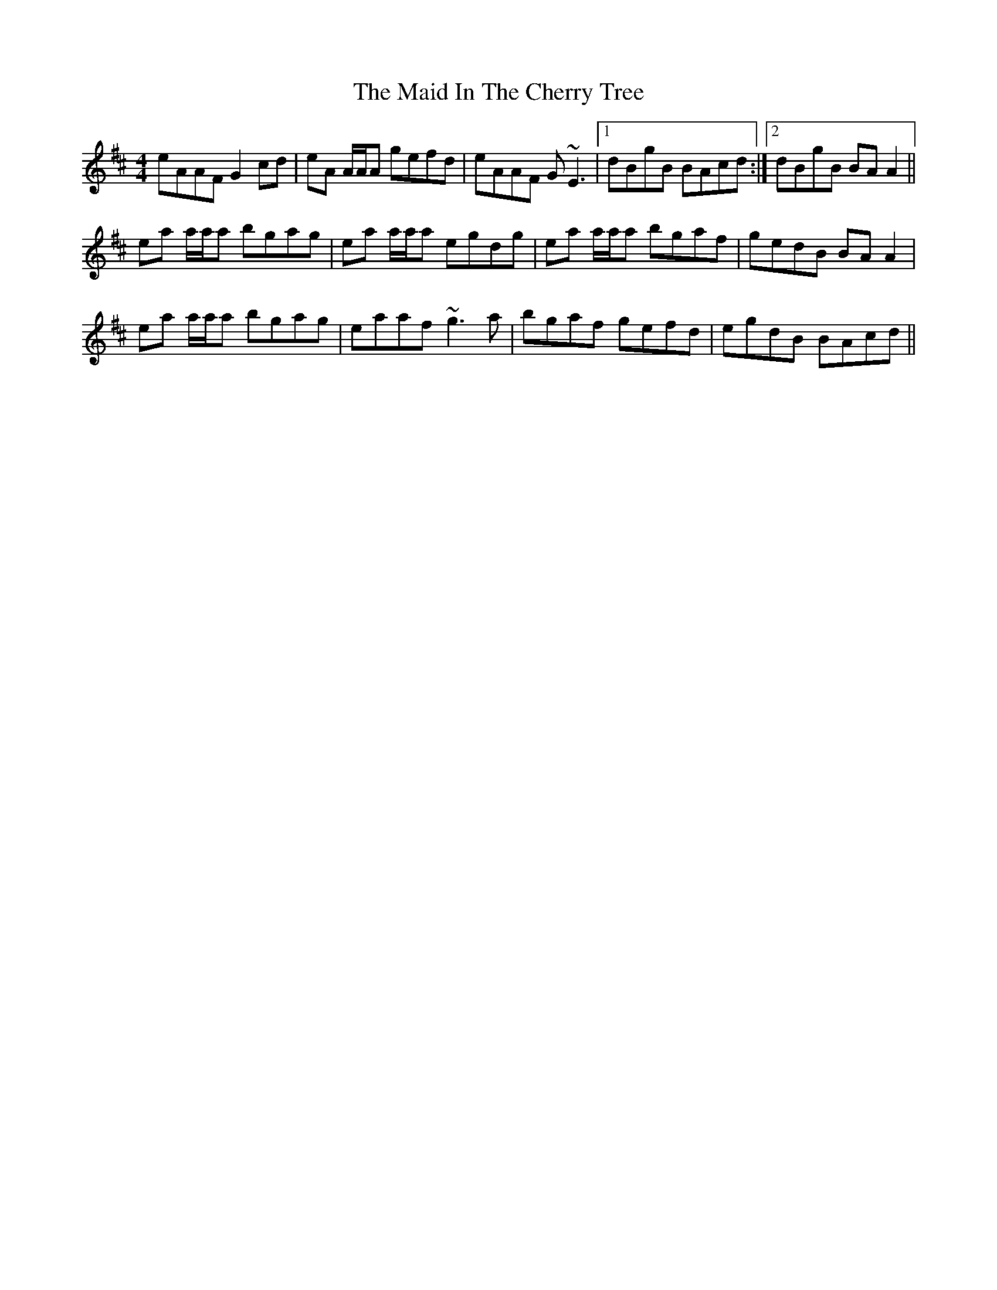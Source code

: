 X: 24945
T: Maid In The Cherry Tree, The
R: reel
M: 4/4
K: Amixolydian
eAAF G2 cd|eA A/A/A gefd|eAAF G~E3|1 dBgB BAcd:|2 dBgB BAA2||
ea a/a/a bgag|ea a/a/a egdg|ea a/a/a bgaf|gedB BAA2|
ea a/a/a bgag|eaaf ~g3a|bgaf gefd|egdB BAcd||


